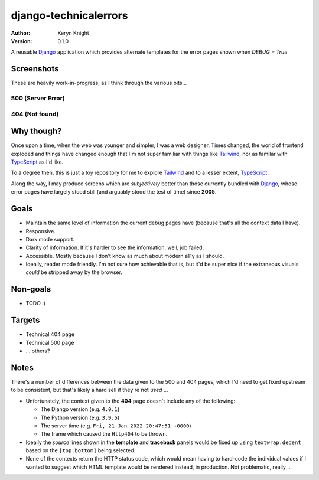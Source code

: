 django-technicalerrors
======================

:author: Keryn Knight
:version: 0.1.0

A reusable `Django`_ application which provides alternate templates for the error
pages shown when `DEBUG = True`


Screenshots
-----------

These are heavily work-in-progress, as I think through the various bits...

500 (Server Error)
^^^^^^^^^^^^^^^^^^

.. image:: https://raw.githubusercontent.com/kezabelle/django-technicalerrors/main/images/500.png
   :alt: technical 500 page
   :width: 400px
   :align: left
   :target: https://raw.githubusercontent.com/kezabelle/django-technicalerrors/main/images/500.png


404 (Not found)
^^^^^^^^^^^^^^^^^^

.. image:: https://raw.githubusercontent.com/kezabelle/django-technicalerrors/main/images/404.png
   :alt: technical 404 page
   :width: 400px
   :align: left
   :target: https://raw.githubusercontent.com/kezabelle/django-technicalerrors/main/images/404.png

Why though?
-----------

Once upon a time, when the web was younger and simpler, I was a web designer. Times changed, the world of frontend exploded and things have changed enough that I'm not super familiar with things like `Tailwind`_, nor as familar with `TypeScript`_ as I'd like.

To a degree then, this is just a toy repository for me to explore `Tailwind`_ and
to a lesser extent, `TypeScript`_.

Along the way, I may produce screens which are *subjectively* better than those
currently bundled with `Django`_, whose error pages have largely stood still (and arguably stood the test of time) since
**2005**.

Goals
-----

- Maintain the same level of information the current debug pages have (because
  that's all the context data I have).
- Responsive.
- Dark mode support.
- Clarity of information. If it's harder to see the information, well, job failed.
- Accessible. Mostly because I don't know as much about modern a11y as I should.
- Ideally, reader mode friendly. I'm not sure how achievable that is, but it'd
  be super nice if the extraneous visuals *could* be stripped away by the browser.

Non-goals
---------

- TODO :)

Targets
-------

- Technical 404 page
- Technical 500 page
- ... others?

Notes
-----

There's a number of differences between the data given to the 500 and 404 pages, which I'd need to get fixed upstream to be consistent, but that's likely a hard sell if they're not *used* ...

- Unfortunately, the context given to the **404** page doesn't include any of the following:

  - The Django version (e.g. ``4.0.1``)
  - The Python version (e.g. ``3.9.5``)
  - The server time (e.g. ``Fri, 21 Jan 2022 20:47:51 +0000``)
  - The frame which caused the ``Http404`` to be thrown.
- Ideally the *source* lines shown in the **template** and **traceback** panels would be fixed up using ``textwrap.dedent`` based on the ``[top:bottom]`` being selected.
- None of the contexts return the HTTP status code, which would mean having to hard-code the individual values if I wanted to suggest which HTML template would be rendered instead, in production. Not problematic, really ...

.. _Django: https://docs.djangoproject.com/
.. _Tailwind: https://tailwindcss.com/
.. _TypeScript: https://www.typescriptlang.org/

